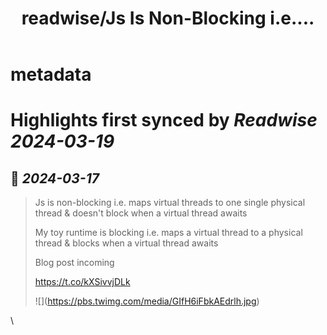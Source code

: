 :PROPERTIES:
:title: readwise/Js Is Non-Blocking i.e....
:END:


* metadata
:PROPERTIES:
:author: [[DominikTornow on Twitter]]
:full-title: "Js Is Non-Blocking i.e...."
:category: [[tweets]]
:url: https://twitter.com/DominikTornow/status/1767626621488345579
:image-url: https://pbs.twimg.com/profile_images/1298463326423277569/N2SAaljB.jpg
:END:

* Highlights first synced by [[Readwise]] [[2024-03-19]]
** 📌 [[2024-03-17]]
#+BEGIN_QUOTE
Js is non-blocking i.e. maps virtual threads to one single physical thread & doesn't block when a virtual thread awaits

My toy runtime is blocking i.e. maps a virtual thread to a physical thread & blocks when a virtual thread awaits

Blog post incoming

https://t.co/kXSivvjDLk 

![](https://pbs.twimg.com/media/GIfH6iFbkAEdrlh.jpg) 
#+END_QUOTE\